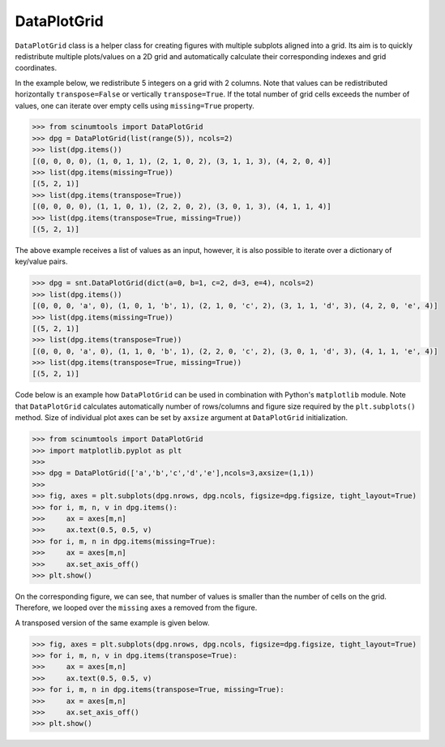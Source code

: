 DataPlotGrid
============

``DataPlotGrid`` class is a helper class for creating figures with multiple subplots aligned into a grid.
Its aim is to quickly redistribute multiple plots/values on a 2D grid and automatically calculate their corresponding indexes and grid coordinates.

In the example below, we redistribute 5 integers on a grid with 2 columns.
Note that values can be redistributed horizontally ``transpose=False`` or vertically ``transpose=True``.
If the total number of grid cells exceeds the number of values, one can iterate over empty cells using ``missing=True`` property.

.. code-block::

    >>> from scinumtools import DataPlotGrid
    >>> dpg = DataPlotGrid(list(range(5)), ncols=2)
    >>> list(dpg.items())
    [(0, 0, 0, 0), (1, 0, 1, 1), (2, 1, 0, 2), (3, 1, 1, 3), (4, 2, 0, 4)]
    >>> list(dpg.items(missing=True))
    [(5, 2, 1)]
    >>> list(dpg.items(transpose=True))
    [(0, 0, 0, 0), (1, 1, 0, 1), (2, 2, 0, 2), (3, 0, 1, 3), (4, 1, 1, 4)]
    >>> list(dpg.items(transpose=True, missing=True))
    [(5, 2, 1)]

The above example receives a list of values as an input, however, it is also possible to iterate over a dictionary of key/value pairs.

.. code-block::

    >>> dpg = snt.DataPlotGrid(dict(a=0, b=1, c=2, d=3, e=4), ncols=2)
    >>> list(dpg.items())
    [(0, 0, 0, 'a', 0), (1, 0, 1, 'b', 1), (2, 1, 0, 'c', 2), (3, 1, 1, 'd', 3), (4, 2, 0, 'e', 4)]
    >>> list(dpg.items(missing=True))
    [(5, 2, 1)]
    >>> list(dpg.items(transpose=True))
    [(0, 0, 0, 'a', 0), (1, 1, 0, 'b', 1), (2, 2, 0, 'c', 2), (3, 0, 1, 'd', 3), (4, 1, 1, 'e', 4)]
    >>> list(dpg.items(transpose=True, missing=True))
    [(5, 2, 1)]

Code below is an example how ``DataPlotGrid`` can be used in combination with Python's ``matplotlib`` module.
Note that ``DataPlotGrid`` calculates automatically number of rows/columns and figure size required by the ``plt.subplots()`` method.
Size of individual plot axes can be set by ``axsize`` argument at ``DataPlotGrid`` initialization.

.. code-block:: python

    >>> from scinumtools import DataPlotGrid
    >>> import matplotlib.pyplot as plt
    >>> 
    >>> dpg = DataPlotGrid(['a','b','c','d','e'],ncols=3,axsize=(1,1))
    >>> 
    >>> fig, axes = plt.subplots(dpg.nrows, dpg.ncols, figsize=dpg.figsize, tight_layout=True)
    >>> for i, m, n, v in dpg.items():
    >>>     ax = axes[m,n]
    >>>     ax.text(0.5, 0.5, v)
    >>> for i, m, n in dpg.items(missing=True):
    >>>     ax = axes[m,n]
    >>>     ax.set_axis_off()
    >>> plt.show()

On the corresponding figure, we can see, that number of values is smaller than the number of cells on the grid.
Therefore, we looped over the ``missing`` axes a removed from the figure.

.. image:: ../_static/figures/data_plot_grid1.png

A transposed version of the same example is given below.

.. code-block:: python

    >>> fig, axes = plt.subplots(dpg.nrows, dpg.ncols, figsize=dpg.figsize, tight_layout=True)
    >>> for i, m, n, v in dpg.items(transpose=True):
    >>>     ax = axes[m,n]
    >>>     ax.text(0.5, 0.5, v)
    >>> for i, m, n in dpg.items(transpose=True, missing=True):
    >>>     ax = axes[m,n]
    >>>     ax.set_axis_off()
    >>> plt.show()

.. image:: ../_static/figures/data_plot_grid2.png
